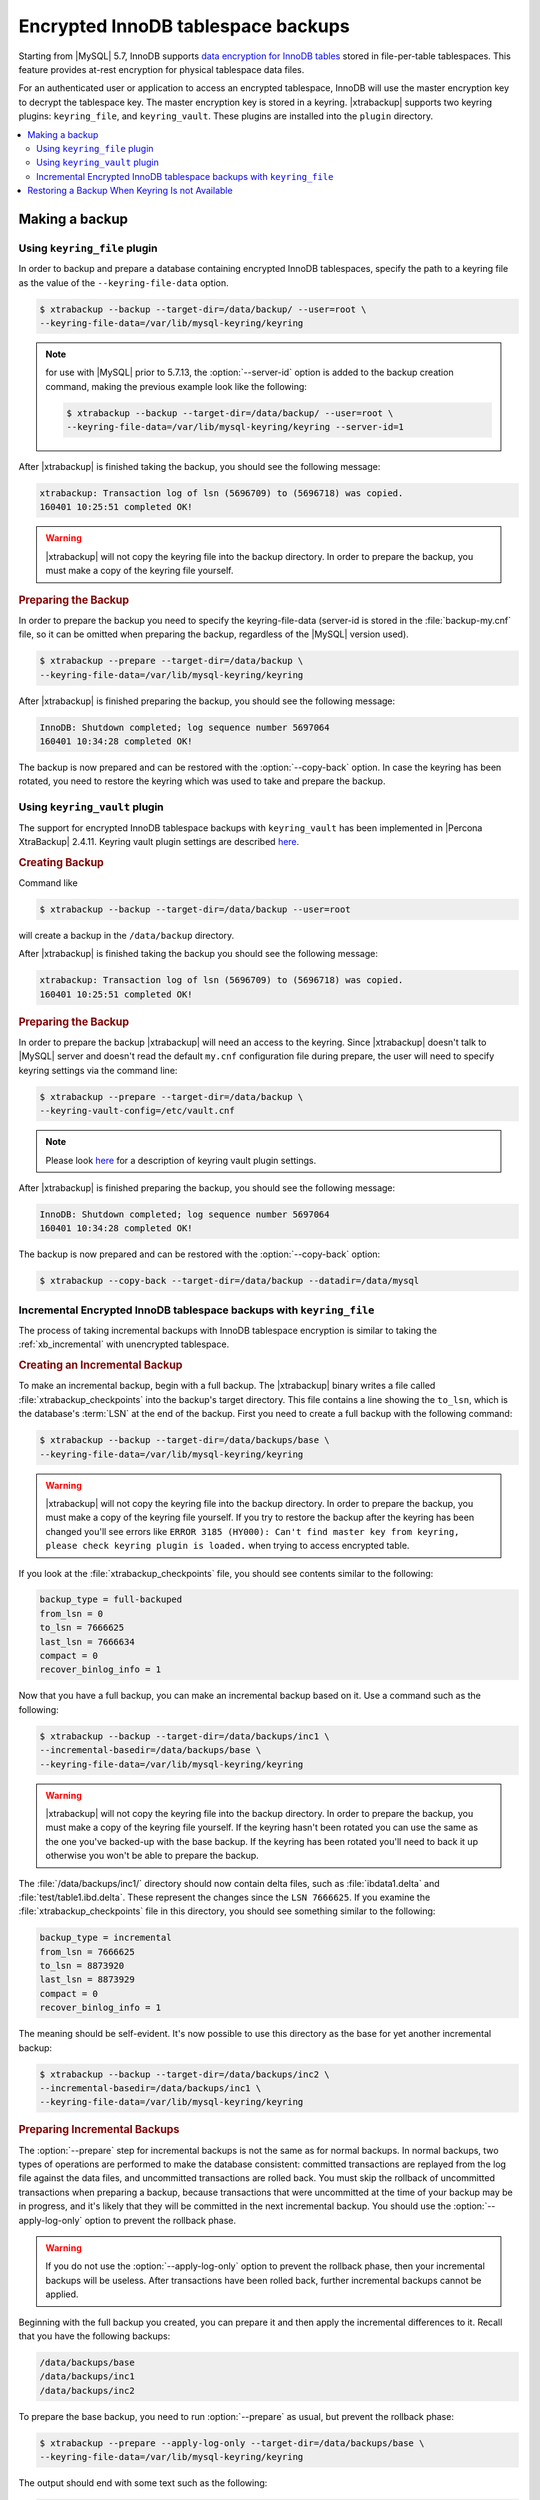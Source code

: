 .. _encrypted_innodb_tablespace_backups:

===================================
Encrypted InnoDB tablespace backups
===================================

Starting from |MySQL| 5.7, InnoDB supports `data encryption for InnoDB tables
<http://dev.mysql.com/doc/refman/8.0/en/innodb-tablespace-encryption.html>`_
stored in file-per-table tablespaces. This feature provides at-rest encryption
for physical tablespace data files.

For an authenticated user or application to access an encrypted tablespace,
InnoDB will use the master encryption key to decrypt the tablespace key. The
master encryption key is stored in a keyring. |xtrabackup| supports two keyring
plugins: ``keyring_file``, and ``keyring_vault``. These plugins are installed
into the ``plugin`` directory.

.. contents::
   :local:

Making a backup
===============

Using ``keyring_file`` plugin
-----------------------------

In order to backup and prepare a database containing encrypted InnoDB
tablespaces, specify the path to a keyring file as the value of the
``--keyring-file-data`` option.

.. code-block:: bash

   $ xtrabackup --backup --target-dir=/data/backup/ --user=root \
   --keyring-file-data=/var/lib/mysql-keyring/keyring

.. note:: for use with |MySQL| prior to 5.7.13, the :option:`--server-id` option
   is added to the backup creation command, making the previous example look like
   the following:

   .. code-block:: bash

      $ xtrabackup --backup --target-dir=/data/backup/ --user=root \
      --keyring-file-data=/var/lib/mysql-keyring/keyring --server-id=1

After |xtrabackup| is finished taking the backup, you should see the following
message:

.. code-block:: bash

   xtrabackup: Transaction log of lsn (5696709) to (5696718) was copied.
   160401 10:25:51 completed OK!

.. warning:: 

   |xtrabackup| will not copy the keyring file into the backup directory. In
   order to prepare the backup, you must make a copy of the keyring file yourself.

.. rubric:: Preparing the Backup

In order to prepare the backup you need to specify the keyring-file-data
(server-id is stored in the :file:`backup-my.cnf` file, so it can be omitted when
preparing the backup, regardless of the |MySQL| version used).

.. code-block:: bash

   $ xtrabackup --prepare --target-dir=/data/backup \
   --keyring-file-data=/var/lib/mysql-keyring/keyring

After |xtrabackup| is finished preparing the backup, you should see the
following message:

.. code-block:: bash

   InnoDB: Shutdown completed; log sequence number 5697064
   160401 10:34:28 completed OK!

The backup is now prepared and can be restored with the :option:`--copy-back`
option. In case the keyring has been rotated, you need to restore the keyring
which was used to take and prepare the backup.

Using ``keyring_vault`` plugin
------------------------------

The support for encrypted InnoDB tablespace backups with ``keyring_vault`` has been
implemented in |Percona XtraBackup| 2.4.11.  Keyring vault plugin settings are
described `here
<https://www.percona.com/doc/percona-server/LATEST/management/data_at_rest_encryption.html>`_.

.. rubric:: Creating Backup

Command like

.. code-block:: bash

   $ xtrabackup --backup --target-dir=/data/backup --user=root 

will create a backup in the ``/data/backup`` directory. 

After |xtrabackup| is finished taking the backup you should see the following
message:

.. code-block:: text

   xtrabackup: Transaction log of lsn (5696709) to (5696718) was copied.
   160401 10:25:51 completed OK!

.. rubric:: Preparing the Backup

In order to prepare the backup |xtrabackup| will need an access to the keyring.
Since |xtrabackup| doesn't talk to |MySQL| server and doesn't read the default
``my.cnf`` configuration file during prepare, the user will need to specify
keyring settings via the command line:

.. code-block:: bash

   $ xtrabackup --prepare --target-dir=/data/backup \
   --keyring-vault-config=/etc/vault.cnf

.. note::

   Please look `here
   <https://www.percona.com/doc/percona-server/LATEST/management/data_at_rest_encryption.html>`_
   for a description of keyring vault plugin settings.

After |xtrabackup| is finished preparing the backup, you should see the following
message:

.. code-block:: text

   InnoDB: Shutdown completed; log sequence number 5697064
   160401 10:34:28 completed OK!

The backup is now prepared and can be restored with the :option:`--copy-back` option:

.. code-block:: bash

   $ xtrabackup --copy-back --target-dir=/data/backup --datadir=/data/mysql

Incremental Encrypted InnoDB tablespace backups with ``keyring_file``
---------------------------------------------------------------------

The process of taking incremental backups with InnoDB tablespace encryption is
similar to taking the :ref:`xb_incremental` with unencrypted tablespace.

.. rubric:: Creating an Incremental Backup

To make an incremental backup, begin with a full backup. The |xtrabackup| binary
writes a file called :file:`xtrabackup_checkpoints` into the backup's target
directory. This file contains a line showing the ``to_lsn``, which is the
database's :term:`LSN` at the end of the backup. First you need to create a full
backup with the following command:

.. code-block:: bash

   $ xtrabackup --backup --target-dir=/data/backups/base \
   --keyring-file-data=/var/lib/mysql-keyring/keyring

.. warning:: 

   |xtrabackup| will not copy the keyring file into the backup directory. In order to
   prepare the backup, you must make a copy of the keyring file yourself. If you
   try to restore the backup after the keyring has been changed you'll see errors
   like ``ERROR 3185 (HY000): Can't find master key from keyring, please check
   keyring plugin is loaded.`` when trying to access encrypted table.

If you look at the :file:`xtrabackup_checkpoints` file, you should see
contents similar to the following:

.. code-block:: none

   backup_type = full-backuped
   from_lsn = 0
   to_lsn = 7666625
   last_lsn = 7666634
   compact = 0
   recover_binlog_info = 1

Now that you have a full backup, you can make an incremental backup based on it. Use a command such as the following: 

.. code-block:: bash

   $ xtrabackup --backup --target-dir=/data/backups/inc1 \
   --incremental-basedir=/data/backups/base \
   --keyring-file-data=/var/lib/mysql-keyring/keyring

.. warning:: 

   |xtrabackup| will not copy the keyring file into the backup directory. In order to
   prepare the backup, you must make a copy of the keyring file yourself. If the
   keyring hasn't been rotated you can use the same as the one you've backed-up
   with the base backup. If the keyring has been rotated you'll need to back it
   up otherwise you won't be able to prepare the backup.

The :file:`/data/backups/inc1/` directory should now contain delta files, such
as :file:`ibdata1.delta` and :file:`test/table1.ibd.delta`. These represent the
changes since the ``LSN 7666625``. If you examine the
:file:`xtrabackup_checkpoints` file in this directory, you should see something
similar to the following:

.. code-block:: none

   backup_type = incremental
   from_lsn = 7666625
   to_lsn = 8873920
   last_lsn = 8873929
   compact = 0
   recover_binlog_info = 1

The meaning should be self-evident. It's now possible to use this directory as
the base for yet another incremental backup:

.. code-block:: bash

   $ xtrabackup --backup --target-dir=/data/backups/inc2 \
   --incremental-basedir=/data/backups/inc1 \
   --keyring-file-data=/var/lib/mysql-keyring/keyring

.. rubric:: Preparing Incremental Backups

The :option:`--prepare` step for incremental backups is not the same as for
normal backups. In normal backups, two types of operations are performed to make
the database consistent: committed transactions are replayed from the log file
against the data files, and uncommitted transactions are rolled back. You must
skip the rollback of uncommitted transactions when preparing a backup, because
transactions that were uncommitted at the time of your backup may be in
progress, and it's likely that they will be committed in the next incremental
backup. You should use the :option:`--apply-log-only` option to prevent the
rollback phase.

.. warning:: 

   If you do not use the :option:`--apply-log-only` option to prevent the
   rollback phase, then your incremental backups will be useless. After
   transactions have been rolled back, further incremental backups cannot be
   applied.

Beginning with the full backup you created, you can prepare it and then apply
the incremental differences to it. Recall that you have the following backups:

.. code-block:: bash

   /data/backups/base
   /data/backups/inc1
   /data/backups/inc2

To prepare the base backup, you need to run :option:`--prepare` as usual, but
prevent the rollback phase:

.. code-block:: bash

   $ xtrabackup --prepare --apply-log-only --target-dir=/data/backups/base \
   --keyring-file-data=/var/lib/mysql-keyring/keyring

The output should end with some text such as the following: 

.. code-block:: bash

   InnoDB: Shutdown completed; log sequence number 7666643
   InnoDB: Number of pools: 1
   160401 12:31:11 completed OK!

To apply the first incremental backup to the full backup, you should use the
following command:

.. code-block:: bash

   $ xtrabackup --prepare --apply-log-only --target-dir=/data/backups/base \
   --incremental-dir=/data/backups/inc1 \
   --keyring-file-data=/var/lib/mysql-keyring/keyring

.. warning::

   The backup should be prepared with the keyring that was used when backup was being
   taken. This means that if the keyring has been rotated between the base and
   incremental backup that you'll need to use the keyring that was in use when
   the first incremental backup has been taken.

Preparing the second incremental backup is a similar process: apply the deltas
to the (modified) base backup, and you will roll its data forward in time to the
point of the second incremental backup:

.. code-block:: bash

   $ xtrabackup --prepare --target-dir=/data/backups/base \
   --incremental-dir=/data/backups/inc2 \
   --keyring-file-data=/var/lib/mysql-keyring/keyring

.. note::
     
   :option:`--apply-log-only` should be used when merging all
   incrementals except the last one. That's why the previous line doesn't contain
   the :option:`--apply-log-only` option. Even if the :option:`--apply-log-only`
   was used on the last step, backup would still be consistent but in that case
   server would perform the rollback phase.

The backup is now prepared and can be restored with :option:`--copy-back` option. In
case the keyring has been rotated you'll need to restore the keyring which was
used to take and prepare the backup.

Restoring a Backup When Keyring Is not Available
================================================================================

While the described restore method works, it requires an access to the same
keyring that the server is using. It may not be possible if the backup is prepared
on a different server or at a much later time, when keys in the keyring are
purged, or, in the case of a malfunction, when the keyring vault server is not
available at all.

The ``--transition-key=<passphrase>`` option should be used to make it possible
for |xtrabackup| to process the backup without access to the keyring vault
server. In this case, |xtrabackup| derives the AES encryption key from the
specified passphrase and will use it to encrypt tablespace keys of tablespaces
that are being backed up.

.. rubric:: Creating a Backup with a Passphrase

The following example illustrates how the backup can be created in this case:

.. code-block:: bash

   $ xtrabackup --backup --user=root -p --target-dir=/data/backup \
   --transition-key=MySecetKey

If ``--transition-key`` is specified without a value, |xtrabackup| will ask for
it.

.. note::

   |xtrabackup| scrapes ``--transition-key`` so that its value is not visible in
   the ``ps`` command output.

.. rubric:: Preparing the Backup with a Passphrase

The same passphrase should be specified for the `prepare` command:

.. code-block:: bash

   $ xtrabackup --prepare --target-dir=/data/backup

There is no ``--keyring-vault...`` or ``--keyring-file...`` options here,
because |xtrabackup| does not talk to the keyring in this case.

.. rubric:: Restoring the Backup with a Generated Key

When restoring a backup you will need to generate a new master key. Here is the
example for ``keyring_file``:

.. code-block:: bash

   $ xtrabackup --copy-back --target-dir=/data/backup --datadir=/data/mysql \
   --transition-key=MySecetKey --generate-new-master-key \
   --keyring-file-data=/var/lib/mysql-keyring/keyring

In case of ``keyring_vault``, it will look like this:

.. code-block:: bash

   $ xtrabackup --copy-back --target-dir=/data/backup --datadir=/data/mysql \
   --transition-key=MySecetKey --generate-new-master-key \
   --keyring-vault-config=/etc/vault.cnf

|xtrabackup| will generate a new master key, store it in the target keyring
vault server and re-encrypt the tablespace keys using this key.

.. rubric:: Making the Backup with a Stored Transition Key

Finally, there is an option to store a transition key in the keyring. In this case,
|xtrabackup| will need to access the same keyring file or vault server during
prepare and copy-back but does not depend on whether the server keys have been
purged.

In this scenario, the three stages of the backup process look as follows. 

.. doc-attribute warning is version specific; problem may be solved in a later release
   (review
   after v8.0.7
   jira-issue pxb-1904)

- Backup

  .. code-block:: bash

     $ xtrabackup --backup --user=root -p --target-dir=/data/backup \
     --generate-transition-key

     .. warning::

	This usage of the :option:`--generate-transition-key` option is only
	applicable if |Percona XtraBackup| is used with |Percona Server| version
	lower than 8.0.15-6. For |Percona Server| versions higher than 8.0.15-6,
	:option:`--generate-transition-key` should not be used for making full
	backups with the `keyring_file` plugin.

- Prepare

  - ``keyring_file`` variant:

    .. code-block:: bash

       $ xtrabackup --prepare --target-dir=/data/backup \
       --keyring-file-data=/var/lib/mysql-keyring/keyring

  - ``keyring_vault`` variant:

    .. code-block:: bash

       $ xtrabackup --prepare --target-dir=/data/backup \
       --keyring-vault-config=/etc/vault.cnf

- Copy-back

  - ``keyring_file`` variant:

    .. code-block:: bash

       $ xtrabackup --copy-back --target-dir=/data/backup --datadir=/data/mysql \
       --generate-new-master-key --keyring-file-data=/var/lib/mysql-keyring/keyring

  - ``keyring_vault`` variant:

    .. code-block:: bash

       $ xtrabackup --copy-back --target-dir=/data/backup --datadir=/data/mysql \
       --generate-new-master-key --keyring-vault-config=/etc/vault.cnf
